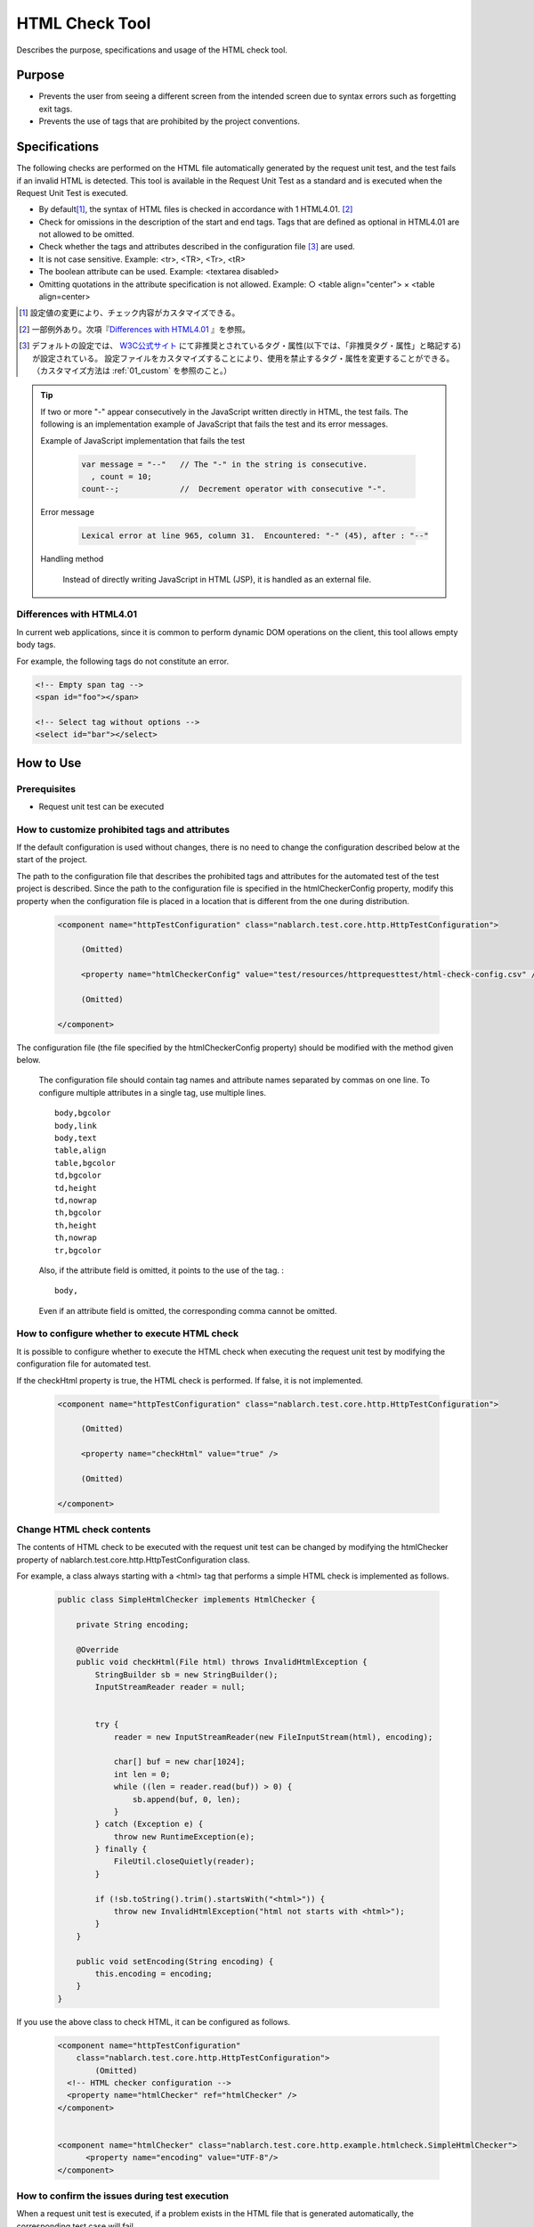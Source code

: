.. _html_check_tool:

======================
HTML Check Tool
======================

Describes the purpose, specifications and usage of the HTML check tool.


Purpose
========

* Prevents the user from seeing a different screen from the intended screen due to syntax errors such as forgetting exit tags.
* Prevents the use of tags that are prohibited by the project conventions.


Specifications
================

The following checks are performed on the HTML file automatically generated by the request unit test, and the test fails if an invalid HTML is detected. 
This tool is available in the Request Unit Test as a standard and is executed when the Request Unit Test is executed.

* By default\ [#]_\ , the syntax of HTML files is checked in accordance with 1 HTML4.01. \ [#]_\
* Check for omissions in the description of the start and end tags. Tags that are defined as optional in HTML4.01 are not allowed to be omitted.
* Check whether the tags and attributes described in the configuration file \ [#]_ \ are used.
* It is not case sensitive. Example: <tr>, <TR>, <Tr>, <tR>
* The boolean attribute can be used. Example: <textarea disabled>
* Omitting quotations in the attribute specification is not allowed. Example: ○ <table align="center"> × <table align=center>

.. [#] 設定値の変更により、チェック内容がカスタマイズできる。

.. [#] 一部例外あり。次項『\ `Differences with HTML4.01`_ 』を参照。

.. [#]
  デフォルトの設定では、 `W3C公式サイト <http://www.w3.org/TR/html401/>`_ にて非推奨とされているタグ・属性(以下では、「非推奨タグ・属性」と略記する)が設定されている。
  設定ファイルをカスタマイズすることにより、使用を禁止するタグ・属性を変更することができる。（カスタマイズ方法は :ref:`01_custom` を参照のこと。）

.. tip::

 If two or more "-" appear consecutively in the JavaScript written directly in HTML, the test fails. \
 The following is an implementation example of JavaScript that fails the test and its error messages.
 
 Example of JavaScript implementation that fails the test
 
  .. code-block:: jsp
   
   var message = "--"   // The "-" in the string is consecutive.
     , count = 10;
   count--;             //  Decrement operator with consecutive "-".
 
 Error message
 
  .. code-block:: bash
   
   Lexical error at line 965, column 31.  Encountered: "-" (45), after : "--"

 Handling method

  Instead of directly writing JavaScript in HTML (JSP), it is handled as an external file.

.. エラー内容とHandling methodについては、javascriptコーディング規約の\
 【JavaScriptをHTMLに直接記述する場合、「-」（ハイフン）を2つ以上連続して記述しない。】\
 を参照。


Differences with HTML4.01
-----------------------------

In current web applications, since it is common to perform dynamic DOM operations on the client, this tool allows empty body tags.

For example, the following tags do not constitute an error.

.. code-block:: html

  <!-- Empty span tag -->
  <span id="foo"></span>

  <!-- Select tag without options -->
  <select id="bar"></select>  


How to Use
================

Prerequisites
----------------

* Request unit test can be executed

.. _01_custom:

How to customize prohibited tags and attributes
-----------------------------------------------------

If the default configuration is used without changes, there is no need to change the configuration described below at the start of the project.

The path to the configuration file that describes the prohibited tags and attributes for the automated test of the test project is described. 
Since the path to the configuration file is specified in the htmlCheckerConfig property, modify this property when the configuration file is placed in a location that is different from the one during distribution.

  .. code-block:: xml

     <component name="httpTestConfiguration" class="nablarch.test.core.http.HttpTestConfiguration">
      
          (Omitted)

          <property name="htmlCheckerConfig" value="test/resources/httprequesttest/html-check-config.csv" />

          (Omitted)

     </component>

The configuration file (the file specified by the htmlCheckerConfig property) should be modified with the method given below.  

  The configuration file should contain tag names and attribute names separated by commas on one line.
  To configure multiple attributes in a single tag, use multiple lines.
  ::

    body,bgcolor
    body,link
    body,text
    table,align
    table,bgcolor
    td,bgcolor
    td,height
    td,nowrap
    th,bgcolor
    th,height
    th,nowrap
    tr,bgcolor

  Also, if the attribute field is omitted, it points to the use of the tag. :
  ::

    body,

  Even if an attribute field is omitted, the corresponding comma cannot be omitted.


How to configure whether to execute HTML check
---------------------------------------------------

It is possible to configure whether to execute the HTML check when executing the request unit test by modifying the configuration file for automated test.

If the checkHtml property is true, the HTML check is performed. If false, it is not implemented.

  .. code-block:: xml

     <component name="httpTestConfiguration" class="nablarch.test.core.http.HttpTestConfiguration">
      
          (Omitted)

          <property name="checkHtml" value="true" />

          (Omitted)

     </component>

.. _`customize_html_check`:

Change HTML check contents
---------------------------------

The contents of HTML check to be executed with the request unit test can be changed by modifying the htmlChecker property of nablarch.test.core.http.HttpTestConfiguration class.

For example, a class always starting with a <html> tag that performs a simple HTML check is implemented as follows.

  .. code-block:: java



	public class SimpleHtmlChecker implements HtmlChecker {
	
	    private String encoding;
	    
	    @Override
	    public void checkHtml(File html) throws InvalidHtmlException {
	        StringBuilder sb = new StringBuilder();
	        InputStreamReader reader = null;
	        
	        
	        try {
	            reader = new InputStreamReader(new FileInputStream(html), encoding);
	
	            char[] buf = new char[1024];
	            int len = 0;
	            while ((len = reader.read(buf)) > 0) {
	                sb.append(buf, 0, len);
	            }
	        } catch (Exception e) {
	            throw new RuntimeException(e);
	        } finally {
	            FileUtil.closeQuietly(reader);
	        }
	        
	        if (!sb.toString().trim().startsWith("<html>")) {
	            throw new InvalidHtmlException("html not starts with <html>");
	        }
	    }
	
	    public void setEncoding(String encoding) {
	        this.encoding = encoding;
	    }
	}



If you use the above class to check HTML, it can be configured as follows.

  .. code-block:: xml
	
	
	  <component name="httpTestConfiguration"
	      class="nablarch.test.core.http.HttpTestConfiguration">
	          (Omitted)
	    <!-- HTML checker configuration -->
	    <property name="htmlChecker" ref="htmlChecker" /> 
	  </component>
	
	
	  <component name="htmlChecker" class="nablarch.test.core.http.example.htmlcheck.SimpleHtmlChecker">
	  	<property name="encoding" value="UTF-8"/>
	  </component>  


How to confirm the issues during test execution
------------------------------------------------

When a request unit test is executed, if a problem exists in the HTML file that is generated automatically, the corresponding test case will fail.

The location and details of the issue are output to the JUnit console as shown below.

.. image:: ./_image/how-to-trace-html.png
   :scale: 70

Correct the JSP that is the output source of the corresponding HTML and execute the test again.

